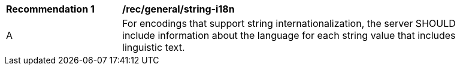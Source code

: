 [[rec_general-string-internationalization]]
[width="90%",cols="2,6a"]
|===
^|*Recommendation {counter:rec-id}* |*/rec/general/string-i18n*
^|A |For encodings that support string internationalization, the server SHOULD include information about the language for each string value that includes linguistic text.
|===
